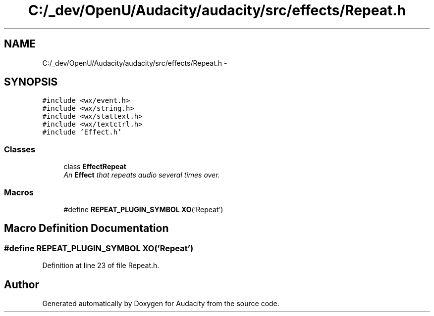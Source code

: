 .TH "C:/_dev/OpenU/Audacity/audacity/src/effects/Repeat.h" 3 "Thu Apr 28 2016" "Audacity" \" -*- nroff -*-
.ad l
.nh
.SH NAME
C:/_dev/OpenU/Audacity/audacity/src/effects/Repeat.h \- 
.SH SYNOPSIS
.br
.PP
\fC#include <wx/event\&.h>\fP
.br
\fC#include <wx/string\&.h>\fP
.br
\fC#include <wx/stattext\&.h>\fP
.br
\fC#include <wx/textctrl\&.h>\fP
.br
\fC#include 'Effect\&.h'\fP
.br

.SS "Classes"

.in +1c
.ti -1c
.RI "class \fBEffectRepeat\fP"
.br
.RI "\fIAn \fBEffect\fP that repeats audio several times over\&. \fP"
.in -1c
.SS "Macros"

.in +1c
.ti -1c
.RI "#define \fBREPEAT_PLUGIN_SYMBOL\fP   \fBXO\fP('Repeat')"
.br
.in -1c
.SH "Macro Definition Documentation"
.PP 
.SS "#define REPEAT_PLUGIN_SYMBOL   \fBXO\fP('Repeat')"

.PP
Definition at line 23 of file Repeat\&.h\&.
.SH "Author"
.PP 
Generated automatically by Doxygen for Audacity from the source code\&.
